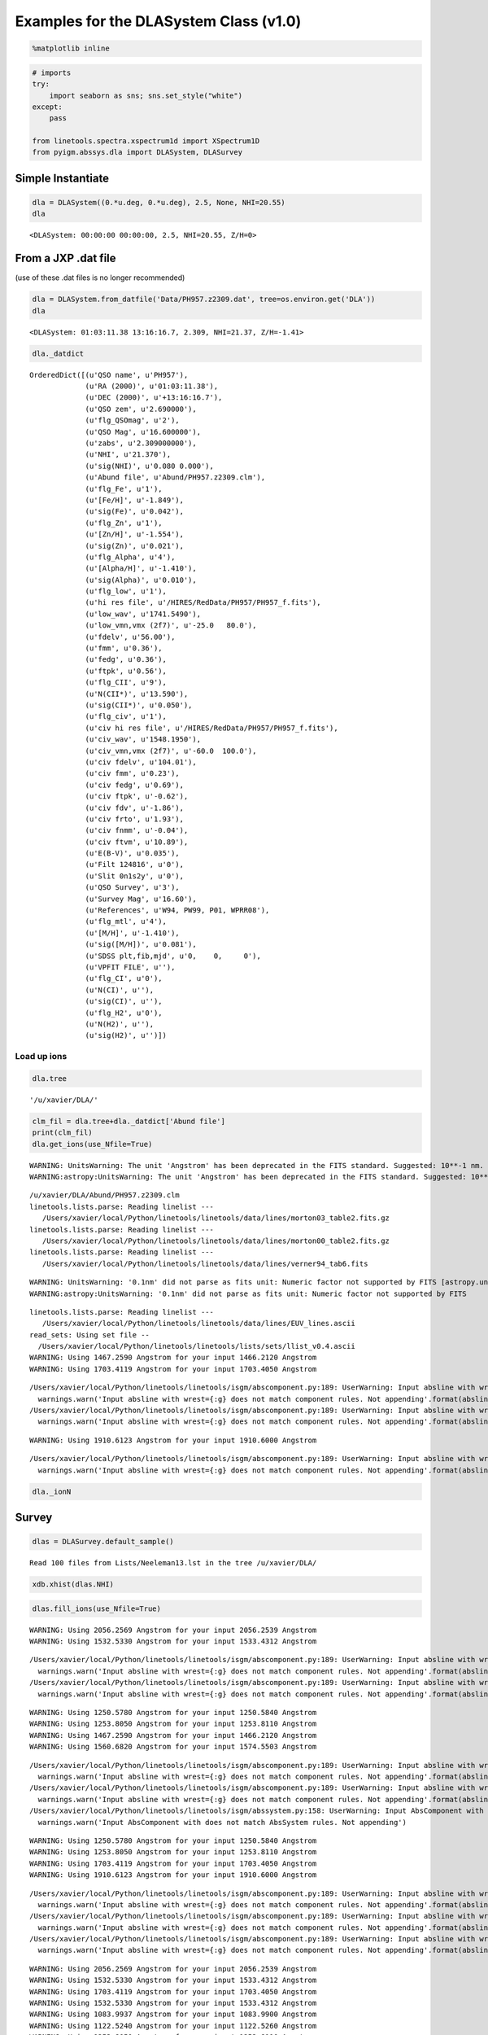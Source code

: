 
Examples for the DLASystem Class (v1.0)
=======================================

.. code:: python

    %matplotlib inline

.. code:: python

    # imports
    try:
        import seaborn as sns; sns.set_style("white")
    except:
        pass
    
    from linetools.spectra.xspectrum1d import XSpectrum1D
    from pyigm.abssys.dla import DLASystem, DLASurvey

Simple Instantiate
------------------

.. code:: python

    dla = DLASystem((0.*u.deg, 0.*u.deg), 2.5, None, NHI=20.55)
    dla




.. parsed-literal::

    <DLASystem: 00:00:00 00:00:00, 2.5, NHI=20.55, Z/H=0>



From a JXP .dat file
--------------------

(use of these .dat files is no longer recommended)

.. code:: python

    dla = DLASystem.from_datfile('Data/PH957.z2309.dat', tree=os.environ.get('DLA'))
    dla




.. parsed-literal::

    <DLASystem: 01:03:11.38 13:16:16.7, 2.309, NHI=21.37, Z/H=-1.41>



.. code:: python

    dla._datdict




.. parsed-literal::

    OrderedDict([(u'QSO name', u'PH957'),
                 (u'RA (2000)', u'01:03:11.38'),
                 (u'DEC (2000)', u'+13:16:16.7'),
                 (u'QSO zem', u'2.690000'),
                 (u'flg_QSOmag', u'2'),
                 (u'QSO Mag', u'16.600000'),
                 (u'zabs', u'2.309000000'),
                 (u'NHI', u'21.370'),
                 (u'sig(NHI)', u'0.080 0.000'),
                 (u'Abund file', u'Abund/PH957.z2309.clm'),
                 (u'flg_Fe', u'1'),
                 (u'[Fe/H]', u'-1.849'),
                 (u'sig(Fe)', u'0.042'),
                 (u'flg_Zn', u'1'),
                 (u'[Zn/H]', u'-1.554'),
                 (u'sig(Zn)', u'0.021'),
                 (u'flg_Alpha', u'4'),
                 (u'[Alpha/H]', u'-1.410'),
                 (u'sig(Alpha)', u'0.010'),
                 (u'flg_low', u'1'),
                 (u'hi res file', u'/HIRES/RedData/PH957/PH957_f.fits'),
                 (u'low_wav', u'1741.5490'),
                 (u'low_vmn,vmx (2f7)', u'-25.0   80.0'),
                 (u'fdelv', u'56.00'),
                 (u'fmm', u'0.36'),
                 (u'fedg', u'0.36'),
                 (u'ftpk', u'0.56'),
                 (u'flg_CII', u'9'),
                 (u'N(CII*)', u'13.590'),
                 (u'sig(CII*)', u'0.050'),
                 (u'flg_civ', u'1'),
                 (u'civ hi res file', u'/HIRES/RedData/PH957/PH957_f.fits'),
                 (u'civ_wav', u'1548.1950'),
                 (u'civ_vmn,vmx (2f7)', u'-60.0  100.0'),
                 (u'civ fdelv', u'104.01'),
                 (u'civ fmm', u'0.23'),
                 (u'civ fedg', u'0.69'),
                 (u'civ ftpk', u'-0.62'),
                 (u'civ fdv', u'-1.86'),
                 (u'civ frto', u'1.93'),
                 (u'civ fnmm', u'-0.04'),
                 (u'civ ftvm', u'10.89'),
                 (u'E(B-V)', u'0.035'),
                 (u'Filt 124816', u'0'),
                 (u'Slit 0n1s2y', u'0'),
                 (u'QSO Survey', u'3'),
                 (u'Survey Mag', u'16.60'),
                 (u'References', u'W94, PW99, P01, WPRR08'),
                 (u'flg_mtl', u'4'),
                 (u'[M/H]', u'-1.410'),
                 (u'sig([M/H])', u'0.081'),
                 (u'SDSS plt,fib,mjd', u'0,    0,     0'),
                 (u'VPFIT FILE', u''),
                 (u'flg_CI', u'0'),
                 (u'N(CI)', u''),
                 (u'sig(CI)', u''),
                 (u'flg_H2', u'0'),
                 (u'N(H2)', u''),
                 (u'sig(H2)', u'')])



Load up ions
~~~~~~~~~~~~

.. code:: python

    dla.tree




.. parsed-literal::

    '/u/xavier/DLA/'



.. code:: python

    clm_fil = dla.tree+dla._datdict['Abund file']
    print(clm_fil)
    dla.get_ions(use_Nfile=True)


.. parsed-literal::

    WARNING: UnitsWarning: The unit 'Angstrom' has been deprecated in the FITS standard. Suggested: 10**-1 nm. [astropy.units.format.utils]
    WARNING:astropy:UnitsWarning: The unit 'Angstrom' has been deprecated in the FITS standard. Suggested: 10**-1 nm.


.. parsed-literal::

    /u/xavier/DLA/Abund/PH957.z2309.clm
    linetools.lists.parse: Reading linelist --- 
       /Users/xavier/local/Python/linetools/linetools/data/lines/morton03_table2.fits.gz
    linetools.lists.parse: Reading linelist --- 
       /Users/xavier/local/Python/linetools/linetools/data/lines/morton00_table2.fits.gz
    linetools.lists.parse: Reading linelist --- 
       /Users/xavier/local/Python/linetools/linetools/data/lines/verner94_tab6.fits

.. parsed-literal::

    WARNING: UnitsWarning: '0.1nm' did not parse as fits unit: Numeric factor not supported by FITS [astropy.units.core]
    WARNING:astropy:UnitsWarning: '0.1nm' did not parse as fits unit: Numeric factor not supported by FITS


.. parsed-literal::

    
    linetools.lists.parse: Reading linelist --- 
       /Users/xavier/local/Python/linetools/linetools/data/lines/EUV_lines.ascii
    read_sets: Using set file -- 
      /Users/xavier/local/Python/linetools/linetools/lists/sets/llist_v0.4.ascii
    WARNING: Using 1467.2590 Angstrom for your input 1466.2120 Angstrom
    WARNING: Using 1703.4119 Angstrom for your input 1703.4050 Angstrom

.. parsed-literal::

    /Users/xavier/local/Python/linetools/linetools/isgm/abscomponent.py:189: UserWarning: Input absline with wrest=1454.84 Angstrom does not match component rules. Not appending
      warnings.warn('Input absline with wrest={:g} does not match component rules. Not appending'.format(absline.wrest))
    /Users/xavier/local/Python/linetools/linetools/isgm/abscomponent.py:189: UserWarning: Input absline with wrest=1741.55 Angstrom does not match component rules. Not appending
      warnings.warn('Input absline with wrest={:g} does not match component rules. Not appending'.format(absline.wrest))


.. parsed-literal::

    
    WARNING: Using 1910.6123 Angstrom for your input 1910.6000 Angstrom


.. parsed-literal::

    /Users/xavier/local/Python/linetools/linetools/isgm/abscomponent.py:189: UserWarning: Input absline with wrest=2062.66 Angstrom does not match component rules. Not appending
      warnings.warn('Input absline with wrest={:g} does not match component rules. Not appending'.format(absline.wrest))


.. code:: python

    dla._ionN




.. raw:: html

    &lt;QTable length=13&gt;
    <table id="table4537711504">
    <thead><tr><th>Z</th><th>ion</th><th>A</th><th>Ej</th><th>z</th><th>vmin</th><th>vmax</th><th>flag_N</th><th>logN</th><th>sig_logN</th></tr></thead>
    <thead><tr><th></th><th></th><th></th><th></th><th></th><th>km / s</th><th>km / s</th><th></th><th></th><th></th></tr></thead>
    <thead><tr><th>int64</th><th>int64</th><th>int64</th><th>float64</th><th>float64</th><th>float64</th><th>float64</th><th>int64</th><th>float64</th><th>float64</th></tr></thead>
    <tr><td>6</td><td>1</td><td>0</td><td>0.0</td><td>2.309</td><td>-30.0</td><td>40.0</td><td>3</td><td>12.35</td><td>0.0</td></tr>
    <tr><td>6</td><td>2</td><td>0</td><td>63.42</td><td>2.309</td><td>0.0</td><td>0.0</td><td>0</td><td>0.0</td><td>0.0</td></tr>
    <tr><td>6</td><td>4</td><td>0</td><td>0.0</td><td>2.309</td><td>-50.0</td><td>120.0</td><td>1</td><td>13.255</td><td>0.028</td></tr>
    <tr><td>8</td><td>1</td><td>0</td><td>0.0</td><td>2.309</td><td>-20.0</td><td>80.0</td><td>3</td><td>17.644</td><td>0.0</td></tr>
    <tr><td>12</td><td>1</td><td>0</td><td>0.0</td><td>2.309</td><td>-20.0</td><td>40.0</td><td>1</td><td>12.338</td><td>0.132</td></tr>
    <tr><td>13</td><td>3</td><td>0</td><td>0.0</td><td>2.309</td><td>-20.0</td><td>80.0</td><td>1</td><td>12.653</td><td>0.019</td></tr>
    <tr><td>14</td><td>2</td><td>0</td><td>0.0</td><td>2.309</td><td>-33.0</td><td>90.0</td><td>2</td><td>14.595</td><td>0.247</td></tr>
    <tr><td>14</td><td>4</td><td>0</td><td>0.0</td><td>2.309</td><td>-50.0</td><td>100.0</td><td>1</td><td>13.133</td><td>0.015</td></tr>
    <tr><td>22</td><td>2</td><td>0</td><td>0.0</td><td>2.309</td><td>-40.0</td><td>40.0</td><td>3</td><td>12.508</td><td>0.0</td></tr>
    <tr><td>24</td><td>2</td><td>0</td><td>0.0</td><td>2.309</td><td>-20.0</td><td>40.0</td><td>1</td><td>13.389</td><td>0.015</td></tr>
    <tr><td>26</td><td>2</td><td>0</td><td>0.0</td><td>2.309</td><td>-20.0</td><td>90.0</td><td>1</td><td>14.971</td><td>0.042</td></tr>
    <tr><td>28</td><td>2</td><td>0</td><td>0.0</td><td>2.309</td><td>-20.0</td><td>50.0</td><td>1</td><td>13.844</td><td>0.012</td></tr>
    <tr><td>30</td><td>2</td><td>0</td><td>0.0</td><td>2.309</td><td>-20.0</td><td>30.0</td><td>1</td><td>12.446</td><td>0.021</td></tr>
    </table>



Survey
------

.. code:: python

    dlas = DLASurvey.default_sample()


.. parsed-literal::

    Read 100 files from Lists/Neeleman13.lst in the tree /u/xavier/DLA/


.. code:: python

    xdb.xhist(dlas.NHI)



.. image:: DLASystem_examples_files/DLASystem_examples_14_0.png


.. code:: python

    dlas.fill_ions(use_Nfile=True)


.. parsed-literal::

    WARNING: Using 2056.2569 Angstrom for your input 2056.2539 Angstrom
    WARNING: Using 1532.5330 Angstrom for your input 1533.4312 Angstrom

.. parsed-literal::

    /Users/xavier/local/Python/linetools/linetools/isgm/abscomponent.py:189: UserWarning: Input absline with wrest=988.773 Angstrom does not match component rules. Not appending
      warnings.warn('Input absline with wrest={:g} does not match component rules. Not appending'.format(absline.wrest))
    /Users/xavier/local/Python/linetools/linetools/isgm/abscomponent.py:189: UserWarning: Input absline with wrest=1548.19 Angstrom does not match component rules. Not appending
      warnings.warn('Input absline with wrest={:g} does not match component rules. Not appending'.format(absline.wrest))


.. parsed-literal::

    
    WARNING: Using 1250.5780 Angstrom for your input 1250.5840 Angstrom
    WARNING: Using 1253.8050 Angstrom for your input 1253.8110 Angstrom
    WARNING: Using 1467.2590 Angstrom for your input 1466.2120 Angstrom
    WARNING: Using 1560.6820 Angstrom for your input 1574.5503 Angstrom

.. parsed-literal::

    /Users/xavier/local/Python/linetools/linetools/isgm/abscomponent.py:189: UserWarning: Input absline with wrest=1253.81 Angstrom does not match component rules. Not appending
      warnings.warn('Input absline with wrest={:g} does not match component rules. Not appending'.format(absline.wrest))
    /Users/xavier/local/Python/linetools/linetools/isgm/abscomponent.py:189: UserWarning: Input absline with wrest=1467.26 Angstrom does not match component rules. Not appending
      warnings.warn('Input absline with wrest={:g} does not match component rules. Not appending'.format(absline.wrest))
    /Users/xavier/local/Python/linetools/linetools/isgm/abssystem.py:158: UserWarning: Input AbsComponent with does not match AbsSystem rules. Not appending
      warnings.warn('Input AbsComponent with does not match AbsSystem rules. Not appending')


.. parsed-literal::

    
    WARNING: Using 1250.5780 Angstrom for your input 1250.5840 Angstrom
    WARNING: Using 1253.8050 Angstrom for your input 1253.8110 Angstrom
    WARNING: Using 1703.4119 Angstrom for your input 1703.4050 Angstrom
    WARNING: Using 1910.6123 Angstrom for your input 1910.6000 Angstrom

.. parsed-literal::

    /Users/xavier/local/Python/linetools/linetools/isgm/abscomponent.py:189: UserWarning: Input absline with wrest=1526.71 Angstrom does not match component rules. Not appending
      warnings.warn('Input absline with wrest={:g} does not match component rules. Not appending'.format(absline.wrest))
    /Users/xavier/local/Python/linetools/linetools/isgm/abscomponent.py:189: UserWarning: Input absline with wrest=2056.26 Angstrom does not match component rules. Not appending
      warnings.warn('Input absline with wrest={:g} does not match component rules. Not appending'.format(absline.wrest))
    /Users/xavier/local/Python/linetools/linetools/isgm/abscomponent.py:189: UserWarning: Input absline with wrest=2382.77 Angstrom does not match component rules. Not appending
      warnings.warn('Input absline with wrest={:g} does not match component rules. Not appending'.format(absline.wrest))


.. parsed-literal::

    
    WARNING: Using 2056.2569 Angstrom for your input 2056.2539 Angstrom
    WARNING: Using 1532.5330 Angstrom for your input 1533.4312 Angstrom
    WARNING: Using 1703.4119 Angstrom for your input 1703.4050 Angstrom
    WARNING: Using 1532.5330 Angstrom for your input 1533.4312 Angstrom
    WARNING: Using 1083.9937 Angstrom for your input 1083.9900 Angstrom
    WARNING: Using 1122.5240 Angstrom for your input 1122.5260 Angstrom
    WARNING: Using 1253.8050 Angstrom for your input 1253.8110 Angstrom
    WARNING: Using 1910.6123 Angstrom for your input 1910.6000 Angstrom

.. parsed-literal::

    /Users/xavier/local/Python/linetools/linetools/isgm/abscomponent.py:189: UserWarning: Input absline with wrest=1048.22 Angstrom does not match component rules. Not appending
      warnings.warn('Input absline with wrest={:g} does not match component rules. Not appending'.format(absline.wrest))
    /Users/xavier/local/Python/linetools/linetools/isgm/abscomponent.py:189: UserWarning: Input absline with wrest=1751.92 Angstrom does not match component rules. Not appending
      warnings.warn('Input absline with wrest={:g} does not match component rules. Not appending'.format(absline.wrest))
    /Users/xavier/local/Python/linetools/linetools/isgm/abscomponent.py:189: UserWarning: Input absline with wrest=1709.6 Angstrom does not match component rules. Not appending
      warnings.warn('Input absline with wrest={:g} does not match component rules. Not appending'.format(absline.wrest))


.. parsed-literal::

    
    WARNING: Using 2056.2569 Angstrom for your input 2056.2539 Angstrom
    WARNING: Using 1532.5330 Angstrom for your input 1533.4312 Angstrom
    WARNING: Using 1703.4119 Angstrom for your input 1703.4050 Angstrom
    WARNING: Using 1910.6123 Angstrom for your input 1910.6000 Angstrom
    WARNING: Using 2056.2569 Angstrom for your input 2056.2539 Angstrom
    WARNING: Using 1467.2590 Angstrom for your input 1466.2120 Angstrom
    WARNING: Using 1532.5330 Angstrom for your input 1533.4312 Angstrom
    WARNING: Using 1560.6820 Angstrom for your input 1574.5503 Angstrom
    WARNING: Using 2056.2569 Angstrom for your input 2056.2539 Angstrom
    WARNING: Using 1560.6820 Angstrom for your input 1574.5503 Angstrom
    WARNING: Using 1910.6123 Angstrom for your input 1910.7500 Angstrom

.. parsed-literal::

    /Users/xavier/local/Python/linetools/linetools/isgm/abscomponent.py:189: UserWarning: Input absline with wrest=1304.37 Angstrom does not match component rules. Not appending
      warnings.warn('Input absline with wrest={:g} does not match component rules. Not appending'.format(absline.wrest))
    /Users/xavier/local/Python/linetools/linetools/isgm/abscomponent.py:189: UserWarning: Input absline with wrest=1393.76 Angstrom does not match component rules. Not appending
      warnings.warn('Input absline with wrest={:g} does not match component rules. Not appending'.format(absline.wrest))
    /Users/xavier/local/Python/linetools/linetools/isgm/abscomponent.py:189: UserWarning: Input absline with wrest=1560.31 Angstrom does not match component rules. Not appending
      warnings.warn('Input absline with wrest={:g} does not match component rules. Not appending'.format(absline.wrest))
    /Users/xavier/local/Python/linetools/linetools/isgm/abscomponent.py:189: UserWarning: Input absline with wrest=2062.23 Angstrom does not match component rules. Not appending
      warnings.warn('Input absline with wrest={:g} does not match component rules. Not appending'.format(absline.wrest))
    /Users/xavier/local/Python/linetools/linetools/isgm/abscomponent.py:189: UserWarning: Input absline with wrest=2344.21 Angstrom does not match component rules. Not appending
      warnings.warn('Input absline with wrest={:g} does not match component rules. Not appending'.format(absline.wrest))


.. parsed-literal::

    
    WARNING: Using 2056.2569 Angstrom for your input 2056.2539 Angstrom
    WARNING: Using 1560.6820 Angstrom for your input 1574.5503 Angstrom
    WARNING: Using 1703.4119 Angstrom for your input 1703.4050 Angstrom
    WARNING: Using 1910.6123 Angstrom for your input 1910.7500 Angstrom
    WARNING: Using 2056.2569 Angstrom for your input 2056.2539 Angstrom
    WARNING: Using 1532.5330 Angstrom for your input 1533.4312 Angstrom
    WARNING: Using 2056.2569 Angstrom for your input 2056.2539 Angstrom
    WARNING: Using 1910.6123 Angstrom for your input 1910.7500 Angstrom
    WARNING: Using 1012.4950 Angstrom for your input 1012.5020 Angstrom
    WARNING: Using 1083.9937 Angstrom for your input 1083.9900 Angstrom
    WARNING: Using 1122.5240 Angstrom for your input 1122.5260 Angstrom
    WARNING: Using 2056.2569 Angstrom for your input 2056.2539 Angstrom
    WARNING: Using 1532.5330 Angstrom for your input 1533.4312 Angstrom
    WARNING: Using 1467.2590 Angstrom for your input 1466.2120 Angstrom
    WARNING: Using 1703.4119 Angstrom for your input 1703.4050 Angstrom
    WARNING: Using 1910.6123 Angstrom for your input 1910.6000 Angstrom
    WARNING: Using 1532.5330 Angstrom for your input 1533.4312 Angstrom
    WARNING: Using 1703.4119 Angstrom for your input 1703.4050 Angstrom
    WARNING: Using 1910.6123 Angstrom for your input 1910.6000 Angstrom

.. parsed-literal::

    /Users/xavier/local/Python/linetools/linetools/isgm/abscomponent.py:189: UserWarning: Input absline with wrest=1134.41 Angstrom does not match component rules. Not appending
      warnings.warn('Input absline with wrest={:g} does not match component rules. Not appending'.format(absline.wrest))
    /Users/xavier/local/Python/linetools/linetools/isgm/abscomponent.py:189: UserWarning: Input absline with wrest=1854.72 Angstrom does not match component rules. Not appending
      warnings.warn('Input absline with wrest={:g} does not match component rules. Not appending'.format(absline.wrest))


.. parsed-literal::

    
    WARNING: Using 2056.2569 Angstrom for your input 2056.2539 Angstrom
    WARNING: Using 1467.2590 Angstrom for your input 1466.2120 Angstrom
    WARNING: Using 1910.6123 Angstrom for your input 1910.7500 Angstrom
    WARNING: Using 1250.5780 Angstrom for your input 1250.5840 Angstrom
    WARNING: Using 1253.8050 Angstrom for your input 1253.8110 Angstrom
    WARNING: Using 1560.6820 Angstrom for your input 1574.5503 Angstrom
    WARNING: Using 1083.9937 Angstrom for your input 1083.9900 Angstrom
    WARNING: Using 1122.5240 Angstrom for your input 1122.5260 Angstrom
    WARNING: Using 1123.1350 Angstrom for your input 1125.4478 Angstrom
    WARNING: Using 1190.2030 Angstrom for your input 1190.2080 Angstrom

.. parsed-literal::

    /Users/xavier/local/Python/linetools/linetools/isgm/abscomponent.py:189: UserWarning: Input absline with wrest=1703.41 Angstrom does not match component rules. Not appending
      warnings.warn('Input absline with wrest={:g} does not match component rules. Not appending'.format(absline.wrest))
    /Users/xavier/local/Python/linetools/linetools/isgm/abscomponent.py:189: UserWarning: Input absline with wrest=1317.22 Angstrom does not match component rules. Not appending
      warnings.warn('Input absline with wrest={:g} does not match component rules. Not appending'.format(absline.wrest))


.. parsed-literal::

    
    WARNING: Using 1250.5780 Angstrom for your input 1250.5840 Angstrom
    WARNING: Using 1012.4950 Angstrom for your input 1012.5020 Angstrom
    WARNING: Using 1122.5240 Angstrom for your input 1122.5260 Angstrom
    WARNING: Using 1123.1350 Angstrom for your input 1125.4478 Angstrom
    WARNING: Using 1277.1900 Angstrom for your input 1277.2450 Angstrom
    WARNING: Using 1532.5330 Angstrom for your input 1533.4312 Angstrom

.. parsed-literal::

    /Users/xavier/local/Python/linetools/linetools/isgm/abscomponent.py:189: UserWarning: Input absline with wrest=1334.53 Angstrom does not match component rules. Not appending
      warnings.warn('Input absline with wrest={:g} does not match component rules. Not appending'.format(absline.wrest))
    /Users/xavier/local/Python/linetools/linetools/isgm/abscomponent.py:189: UserWarning: Input absline with wrest=1199.55 Angstrom does not match component rules. Not appending
      warnings.warn('Input absline with wrest={:g} does not match component rules. Not appending'.format(absline.wrest))
    /Users/xavier/local/Python/linetools/linetools/isgm/abscomponent.py:189: UserWarning: Input absline with wrest=1134.98 Angstrom does not match component rules. Not appending
      warnings.warn('Input absline with wrest={:g} does not match component rules. Not appending'.format(absline.wrest))
    /Users/xavier/local/Python/linetools/linetools/isgm/abscomponent.py:189: UserWarning: Input absline with wrest=1302.17 Angstrom does not match component rules. Not appending
      warnings.warn('Input absline with wrest={:g} does not match component rules. Not appending'.format(absline.wrest))
    /Users/xavier/local/Python/linetools/linetools/isgm/abscomponent.py:189: UserWarning: Input absline with wrest=1039.23 Angstrom does not match component rules. Not appending
      warnings.warn('Input absline with wrest={:g} does not match component rules. Not appending'.format(absline.wrest))
    /Users/xavier/local/Python/linetools/linetools/isgm/abscomponent.py:189: UserWarning: Input absline with wrest=1260.42 Angstrom does not match component rules. Not appending
      warnings.warn('Input absline with wrest={:g} does not match component rules. Not appending'.format(absline.wrest))


.. parsed-literal::

    
    WARNING: Using 1560.6820 Angstrom for your input 1574.5503 Angstrom
    WARNING: Using 1083.9937 Angstrom for your input 1083.9900 Angstrom
    WARNING: Using 1122.5240 Angstrom for your input 1122.5260 Angstrom
    WARNING: Using 1190.2030 Angstrom for your input 1190.2080 Angstrom
    WARNING: Using 1560.6820 Angstrom for your input 1574.5503 Angstrom

.. parsed-literal::

    /Users/xavier/local/Python/linetools/linetools/isgm/abscomponent.py:189: UserWarning: Input absline with wrest=1608.45 Angstrom does not match component rules. Not appending
      warnings.warn('Input absline with wrest={:g} does not match component rules. Not appending'.format(absline.wrest))
    /Users/xavier/local/Python/linetools/linetools/isgm/abscomponent.py:189: UserWarning: Input absline with wrest=1611.2 Angstrom does not match component rules. Not appending
      warnings.warn('Input absline with wrest={:g} does not match component rules. Not appending'.format(absline.wrest))
    /Users/xavier/local/Python/linetools/linetools/isgm/abscomponent.py:189: UserWarning: Input absline with wrest=1550.77 Angstrom does not match component rules. Not appending
      warnings.warn('Input absline with wrest={:g} does not match component rules. Not appending'.format(absline.wrest))


.. parsed-literal::

    
    WARNING: Using 1682.1274 Angstrom for your input 1682.1500 Angstrom
    WARNING: Using 1703.4119 Angstrom for your input 1703.4050 Angstrom
    WARNING: Using 1910.6123 Angstrom for your input 1910.6000 Angstrom
    WARNING: Using 1910.9538 Angstrom for your input 1910.9380 Angstrom
    WARNING: Using 2056.2569 Angstrom for your input 2056.2539 Angstrom
    WARNING: Using 1253.8050 Angstrom for your input 1253.8110 Angstrom
    WARNING: Using 1467.2590 Angstrom for your input 1466.2120 Angstrom
    WARNING: Using 1560.6820 Angstrom for your input 1574.5503 Angstrom
    WARNING: Using 1703.4119 Angstrom for your input 1703.4050 Angstrom
    WARNING: Using 1910.6123 Angstrom for your input 1910.6000 Angstrom
    WARNING: Using 2056.2569 Angstrom for your input 2056.2539 Angstrom
    WARNING: Using 2056.2569 Angstrom for your input 2056.2539 Angstrom
    WARNING: Using 1467.2590 Angstrom for your input 1466.2120 Angstrom
    WARNING: Using 2056.2569 Angstrom for your input 2056.2539 Angstrom
    WARNING: Using 1250.5780 Angstrom for your input 1250.5840 Angstrom
    WARNING: Using 1190.2030 Angstrom for your input 1190.2080 Angstrom
    WARNING: Using 1277.1900 Angstrom for your input 1277.2450 Angstrom
    WARNING: Using 1532.5330 Angstrom for your input 1533.4312 Angstrom

.. parsed-literal::

    /Users/xavier/local/Python/linetools/linetools/isgm/abscomponent.py:189: UserWarning: Input absline with wrest=1910.61 Angstrom does not match component rules. Not appending
      warnings.warn('Input absline with wrest={:g} does not match component rules. Not appending'.format(absline.wrest))
    /Users/xavier/local/Python/linetools/linetools/isgm/abscomponent.py:189: UserWarning: Input absline with wrest=1190.42 Angstrom does not match component rules. Not appending
      warnings.warn('Input absline with wrest={:g} does not match component rules. Not appending'.format(absline.wrest))


.. parsed-literal::

    
    WARNING: Using 1467.2590 Angstrom for your input 1466.2120 Angstrom
    WARNING: Using 1560.6820 Angstrom for your input 1574.5503 Angstrom
    WARNING: Using 2056.2569 Angstrom for your input 2056.2539 Angstrom
    WARNING: Using 1253.8050 Angstrom for your input 1253.8110 Angstrom
    WARNING: Using 1355.5977 Angstrom for your input 1347.2400 Angstrom
    WARNING: Using 1400.4400 Angstrom for your input 1400.4000 Angstrom
    WARNING: Using 1703.4119 Angstrom for your input 1703.4050 Angstrom
    WARNING: Using 1910.6123 Angstrom for your input 1910.6000 Angstrom
    WARNING: Using 2056.2569 Angstrom for your input 2056.2539 Angstrom

.. parsed-literal::

    /Users/xavier/local/Python/linetools/linetools/isgm/abscomponent.py:189: UserWarning: Input absline with wrest=1200.71 Angstrom does not match component rules. Not appending
      warnings.warn('Input absline with wrest={:g} does not match component rules. Not appending'.format(absline.wrest))
    /Users/xavier/local/Python/linetools/linetools/isgm/abscomponent.py:189: UserWarning: Input absline with wrest=1656.93 Angstrom does not match component rules. Not appending
      warnings.warn('Input absline with wrest={:g} does not match component rules. Not appending'.format(absline.wrest))


.. parsed-literal::

    
    WARNING: Using 1560.6820 Angstrom for your input 1574.5503 Angstrom
    WARNING: Using 1703.4119 Angstrom for your input 1703.4050 Angstrom
    WARNING: Using 2056.2569 Angstrom for your input 2056.2539 Angstrom

.. parsed-literal::

    /Users/xavier/local/Python/linetools/linetools/isgm/abscomponent.py:189: UserWarning: Input absline with wrest=1240.39 Angstrom does not match component rules. Not appending
      warnings.warn('Input absline with wrest={:g} does not match component rules. Not appending'.format(absline.wrest))
    /Users/xavier/local/Python/linetools/linetools/isgm/abscomponent.py:189: UserWarning: Input absline with wrest=1370.13 Angstrom does not match component rules. Not appending
      warnings.warn('Input absline with wrest={:g} does not match component rules. Not appending'.format(absline.wrest))


.. parsed-literal::

    
    WARNING: Using 1083.9937 Angstrom for your input 1083.9900 Angstrom
    WARNING: Using 1122.5240 Angstrom for your input 1122.5260 Angstrom
    WARNING: Using 1467.2590 Angstrom for your input 1466.2120 Angstrom
    WARNING: Using 1560.6820 Angstrom for your input 1574.5503 Angstrom
    WARNING: Using 1703.4119 Angstrom for your input 1703.4050 Angstrom
    WARNING: Using 1910.6123 Angstrom for your input 1910.7500 Angstrom
    WARNING: Using 2056.2569 Angstrom for your input 2056.2539 Angstrom
    WARNING: Using 1122.5240 Angstrom for your input 1122.5260 Angstrom
    WARNING: Using 1123.1350 Angstrom for your input 1125.4478 Angstrom
    WARNING: Using 1532.5330 Angstrom for your input 1533.4312 Angstrom
    WARNING: Using 1560.6820 Angstrom for your input 1574.5503 Angstrom
    WARNING: Using 1253.8050 Angstrom for your input 1253.8110 Angstrom
    WARNING: Using 1277.1900 Angstrom for your input 1277.2450 Angstrom
    WARNING: Using 1560.6820 Angstrom for your input 1574.5503 Angstrom

.. parsed-literal::

    /Users/xavier/local/Python/linetools/linetools/isgm/abscomponent.py:189: UserWarning: Input absline with wrest=1142.37 Angstrom does not match component rules. Not appending
      warnings.warn('Input absline with wrest={:g} does not match component rules. Not appending'.format(absline.wrest))
    /Users/xavier/local/Python/linetools/linetools/isgm/abscomponent.py:189: UserWarning: Input absline with wrest=1328.83 Angstrom does not match component rules. Not appending
      warnings.warn('Input absline with wrest={:g} does not match component rules. Not appending'.format(absline.wrest))


.. parsed-literal::

    
    WARNING: Using 1012.4950 Angstrom for your input 1012.5020 Angstrom
    WARNING: Using 1062.6640 Angstrom for your input 1062.6620 Angstrom
    WARNING: Using 1083.9937 Angstrom for your input 1083.9900 Angstrom
    WARNING: Using 1122.5240 Angstrom for your input 1122.5260 Angstrom
    WARNING: Using 1250.5780 Angstrom for your input 1250.5840 Angstrom
    WARNING: Using 1253.8050 Angstrom for your input 1253.8110 Angstrom
    WARNING: Using 1467.2590 Angstrom for your input 1466.2120 Angstrom
    WARNING: Using 1467.2590 Angstrom for your input 1466.2120 Angstrom
    WARNING: Using 1560.6820 Angstrom for your input 1574.5503 Angstrom

.. parsed-literal::

    /Users/xavier/local/Python/linetools/linetools/isgm/abscomponent.py:189: UserWarning: Input absline with wrest=1193.29 Angstrom does not match component rules. Not appending
      warnings.warn('Input absline with wrest={:g} does not match component rules. Not appending'.format(absline.wrest))
    /Users/xavier/local/Python/linetools/linetools/isgm/abscomponent.py:189: UserWarning: Input absline with wrest=1066.66 Angstrom does not match component rules. Not appending
      warnings.warn('Input absline with wrest={:g} does not match component rules. Not appending'.format(absline.wrest))
    /Users/xavier/local/Python/linetools/linetools/isgm/abscomponent.py:189: UserWarning: Input absline with wrest=1112.05 Angstrom does not match component rules. Not appending
      warnings.warn('Input absline with wrest={:g} does not match component rules. Not appending'.format(absline.wrest))
    /Users/xavier/local/Python/linetools/linetools/isgm/abscomponent.py:189: UserWarning: Input absline with wrest=1144.94 Angstrom does not match component rules. Not appending
      warnings.warn('Input absline with wrest={:g} does not match component rules. Not appending'.format(absline.wrest))
    /Users/xavier/local/Python/linetools/linetools/isgm/abscomponent.py:189: UserWarning: Input absline with wrest=1081.87 Angstrom does not match component rules. Not appending
      warnings.warn('Input absline with wrest={:g} does not match component rules. Not appending'.format(absline.wrest))
    /Users/xavier/local/Python/linetools/linetools/isgm/abscomponent.py:189: UserWarning: Input absline with wrest=1143.23 Angstrom does not match component rules. Not appending
      warnings.warn('Input absline with wrest={:g} does not match component rules. Not appending'.format(absline.wrest))


.. parsed-literal::

    
    WARNING: Using 1703.4119 Angstrom for your input 1703.4050 Angstrom
    WARNING: Using 1910.6123 Angstrom for your input 1910.7500 Angstrom
    WARNING: Using 2056.2569 Angstrom for your input 2056.2539 Angstrom
    WARNING: Using 1122.5240 Angstrom for your input 1122.5260 Angstrom
    WARNING: Using 1250.5780 Angstrom for your input 1250.5840 Angstrom
    WARNING: Using 1253.8050 Angstrom for your input 1253.8110 Angstrom
    WARNING: Using 1355.5977 Angstrom for your input 1347.2400 Angstrom
    WARNING: Using 2056.2569 Angstrom for your input 2056.2539 Angstrom
    WARNING: Using 2056.2569 Angstrom for your input 2056.2539 Angstrom
    WARNING: Using 1190.2030 Angstrom for your input 1190.2080 Angstrom
    WARNING: Using 1532.5330 Angstrom for your input 1533.4312 Angstrom
    WARNING: Using 1560.6820 Angstrom for your input 1574.5503 Angstrom
    WARNING: Using 1703.4119 Angstrom for your input 1703.4050 Angstrom
    WARNING: Using 1910.6123 Angstrom for your input 1910.7500 Angstrom
    WARNING: Using 2056.2569 Angstrom for your input 2056.2539 Angstrom
    WARNING: Using 1703.4119 Angstrom for your input 1703.4050 Angstrom
    WARNING: Using 2056.2569 Angstrom for your input 2056.2539 Angstrom
    WARNING: Using 1532.5330 Angstrom for your input 1533.4312 Angstrom
    WARNING: Using 1250.5780 Angstrom for your input 1250.5840 Angstrom
    WARNING: Using 1253.8050 Angstrom for your input 1253.8110 Angstrom
    WARNING: Using 1703.4119 Angstrom for your input 1703.4050 Angstrom
    WARNING: Using 2056.2569 Angstrom for your input 2056.2539 Angstrom
    WARNING: Using 1532.5330 Angstrom for your input 1533.4312 Angstrom
    WARNING: Using 1532.5330 Angstrom for your input 1533.4312 Angstrom
    WARNING: Using 1250.5780 Angstrom for your input 1250.5840 Angstrom
    WARNING: Using 2056.2569 Angstrom for your input 2056.2539 Angstrom
    WARNING: Using 1532.5330 Angstrom for your input 1533.4312 Angstrom
    WARNING: Using 1532.5330 Angstrom for your input 1533.4312 Angstrom
    WARNING: Using 1250.5780 Angstrom for your input 1250.5840 Angstrom
    WARNING: Using 1253.8050 Angstrom for your input 1253.8110 Angstrom
    WARNING: Using 2056.2569 Angstrom for your input 2056.2539 Angstrom
    WARNING: Using 1250.5780 Angstrom for your input 1250.5840 Angstrom
    WARNING: Using 1253.8050 Angstrom for your input 1253.8110 Angstrom
    WARNING: Using 2056.2569 Angstrom for your input 2056.2539 Angstrom
    WARNING: Using 1250.5780 Angstrom for your input 1250.5840 Angstrom
    WARNING: Using 1253.8050 Angstrom for your input 1253.8110 Angstrom
    WARNING: Using 2056.2569 Angstrom for your input 2056.2539 Angstrom
    WARNING: Using 1250.5780 Angstrom for your input 1250.5840 Angstrom
    WARNING: Using 1532.5330 Angstrom for your input 1533.4312 Angstrom
    WARNING: Using 2056.2569 Angstrom for your input 2056.2539 Angstrom
    WARNING: Using 1532.5330 Angstrom for your input 1533.4312 Angstrom
    WARNING: Using 1250.5780 Angstrom for your input 1250.5840 Angstrom
    WARNING: Using 1532.5330 Angstrom for your input 1533.4312 Angstrom
    WARNING: Using 2056.2569 Angstrom for your input 2056.2539 Angstrom
    WARNING: Using 1253.8050 Angstrom for your input 1253.8110 Angstrom
    WARNING: Using 2056.2569 Angstrom for your input 2056.2539 Angstrom
    WARNING: Using 1253.8050 Angstrom for your input 1253.8110 Angstrom
    WARNING: Using 1703.4119 Angstrom for your input 1703.4050 Angstrom
    WARNING: Using 1532.5330 Angstrom for your input 1533.4312 Angstrom
    WARNING: Using 2056.2569 Angstrom for your input 2056.2539 Angstrom

.. parsed-literal::

    /Users/xavier/local/Python/linetools/linetools/isgm/abscomponent.py:189: UserWarning: Input absline with wrest=1121.97 Angstrom does not match component rules. Not appending
      warnings.warn('Input absline with wrest={:g} does not match component rules. Not appending'.format(absline.wrest))
    /Users/xavier/local/Python/linetools/linetools/isgm/abscomponent.py:189: UserWarning: Input absline with wrest=1096.88 Angstrom does not match component rules. Not appending
      warnings.warn('Input absline with wrest={:g} does not match component rules. Not appending'.format(absline.wrest))
    /Users/xavier/local/Python/linetools/linetools/isgm/abscomponent.py:189: UserWarning: Input absline with wrest=1063.18 Angstrom does not match component rules. Not appending
      warnings.warn('Input absline with wrest={:g} does not match component rules. Not appending'.format(absline.wrest))
    /Users/xavier/local/Python/linetools/linetools/isgm/abscomponent.py:189: UserWarning: Input absline with wrest=1063.97 Angstrom does not match component rules. Not appending
      warnings.warn('Input absline with wrest={:g} does not match component rules. Not appending'.format(absline.wrest))
    /Users/xavier/local/Python/linetools/linetools/isgm/abscomponent.py:189: UserWarning: Input absline with wrest=1133.67 Angstrom does not match component rules. Not appending
      warnings.warn('Input absline with wrest={:g} does not match component rules. Not appending'.format(absline.wrest))


.. parsed-literal::

    
    WARNING: Using 2056.2569 Angstrom for your input 2056.2539 Angstrom
    WARNING: Using 1250.5780 Angstrom for your input 1250.5840 Angstrom
    WARNING: Using 1253.8050 Angstrom for your input 1253.8110 Angstrom
    WARNING: Using 1532.5330 Angstrom for your input 1533.4312 Angstrom
    WARNING: Using 2056.2569 Angstrom for your input 2056.2539 Angstrom
    WARNING: Using 1122.5240 Angstrom for your input 1122.5260 Angstrom
    WARNING: Using 1253.8050 Angstrom for your input 1253.8110 Angstrom
    WARNING: Using 1253.8050 Angstrom for your input 1253.8110 Angstrom
    WARNING: Using 1532.5330 Angstrom for your input 1533.4312 Angstrom
    WARNING: Using 1253.8050 Angstrom for your input 1253.8110 Angstrom
    WARNING: Using 1012.4950 Angstrom for your input 1012.5020 Angstrom
    WARNING: Using 1083.9937 Angstrom for your input 1083.9900 Angstrom
    WARNING: Using 1122.5240 Angstrom for your input 1122.5260 Angstrom
    WARNING: Using 1250.5780 Angstrom for your input 1250.5840 Angstrom
    WARNING: Using 1532.5330 Angstrom for your input 1533.4312 Angstrom

.. parsed-literal::

    /Users/xavier/local/Python/linetools/linetools/isgm/abscomponent.py:189: UserWarning: Input absline with wrest=1055.26 Angstrom does not match component rules. Not appending
      warnings.warn('Input absline with wrest={:g} does not match component rules. Not appending'.format(absline.wrest))
    /Users/xavier/local/Python/linetools/linetools/isgm/abscomponent.py:189: UserWarning: Input absline with wrest=1200.22 Angstrom does not match component rules. Not appending
      warnings.warn('Input absline with wrest={:g} does not match component rules. Not appending'.format(absline.wrest))
    /Users/xavier/local/Python/linetools/linetools/isgm/abscomponent.py:189: UserWarning: Input absline with wrest=950.885 Angstrom does not match component rules. Not appending
      warnings.warn('Input absline with wrest={:g} does not match component rules. Not appending'.format(absline.wrest))
    /Users/xavier/local/Python/linetools/linetools/isgm/abscomponent.py:189: UserWarning: Input absline with wrest=948.686 Angstrom does not match component rules. Not appending
      warnings.warn('Input absline with wrest={:g} does not match component rules. Not appending'.format(absline.wrest))
    /Users/xavier/local/Python/linetools/linetools/isgm/abscomponent.py:189: UserWarning: Input absline with wrest=1259.52 Angstrom does not match component rules. Not appending
      warnings.warn('Input absline with wrest={:g} does not match component rules. Not appending'.format(absline.wrest))


.. parsed-literal::

    
    WARNING: Using 2056.2569 Angstrom for your input 2056.2539 Angstrom
    WARNING: Using 1122.5240 Angstrom for your input 1122.5260 Angstrom
    WARNING: Using 1253.8050 Angstrom for your input 1253.8110 Angstrom
    WARNING: Using 1532.5330 Angstrom for your input 1533.4312 Angstrom
    WARNING: Using 1012.4950 Angstrom for your input 1012.5020 Angstrom
    WARNING: Using 1083.9937 Angstrom for your input 1083.9900 Angstrom
    WARNING: Using 1122.5240 Angstrom for your input 1122.5260 Angstrom
    WARNING: Using 1190.2030 Angstrom for your input 1190.2080 Angstrom
    WARNING: Using 1250.5780 Angstrom for your input 1250.5840 Angstrom
    WARNING: Using 1253.8050 Angstrom for your input 1253.8110 Angstrom
    WARNING: Using 1532.5330 Angstrom for your input 1533.4312 Angstrom
    WARNING: Using 1122.5240 Angstrom for your input 1122.5260 Angstrom
    WARNING: Using 1250.5780 Angstrom for your input 1250.5840 Angstrom
    WARNING: Using 1253.8050 Angstrom for your input 1253.8110 Angstrom


.. code:: python

    CII_clms = dlas.ions((6,4))
    CII_clms




.. raw:: html

    &lt;Table length=100&gt;
    <table id="table4647689936">
    <thead><tr><th>name</th><th>Z</th><th>ion</th><th>A</th><th>Ej</th><th>z</th><th>vmin</th><th>vmax</th><th>flag_N</th><th>logN</th><th>sig_logN</th></tr></thead>
    <thead><tr><th></th><th></th><th></th><th></th><th></th><th></th><th>km / s</th><th>km / s</th><th></th><th></th><th></th></tr></thead>
    <thead><tr><th>unicode32</th><th>int64</th><th>int64</th><th>int64</th><th>float64</th><th>float64</th><th>float64</th><th>float64</th><th>int64</th><th>float64</th><th>float64</th></tr></thead>
    <tr><td>PSS0209+05_z3.666</td><td>6</td><td>4</td><td>0</td><td>0.0</td><td>3.6662</td><td>-100.0</td><td>10.0</td><td>1</td><td>13.385</td><td>0.02</td></tr>
    <tr><td>PSS0209+05_z3.864</td><td>0</td><td>0</td><td>0</td><td>0.0</td><td>0.0</td><td>0.0</td><td>0.0</td><td>0</td><td>0.0</td><td>0.0</td></tr>
    <tr><td>PSS0957+33_z3.280</td><td>6</td><td>4</td><td>0</td><td>0.0</td><td>3.27958</td><td>-200.280207364</td><td>79.7197926357</td><td>1</td><td>13.974</td><td>0.009</td></tr>
    <tr><td>PSS0957+33_z4.180</td><td>0</td><td>0</td><td>0</td><td>0.0</td><td>0.0</td><td>0.0</td><td>0.0</td><td>0</td><td>0.0</td><td>0.0</td></tr>
    <tr><td>HS1132+2243_z2.783</td><td>6</td><td>4</td><td>0</td><td>0.0</td><td>2.78347</td><td>-70.0</td><td>30.0</td><td>1</td><td>13.019</td><td>0.044</td></tr>
    <tr><td>Q1209+0919_z2.584</td><td>6</td><td>4</td><td>0</td><td>0.0</td><td>2.5841</td><td>-300.0</td><td>300.0</td><td>2</td><td>14.999</td><td>0.066</td></tr>
    <tr><td>Q1337+11_z2.796</td><td>6</td><td>4</td><td>0</td><td>0.0</td><td>2.79585</td><td>-90.0</td><td>20.0</td><td>1</td><td>13.387</td><td>0.026</td></tr>
    <tr><td>PKS1354-17_z2.780</td><td>0</td><td>0</td><td>0</td><td>0.0</td><td>0.0</td><td>0.0</td><td>0.0</td><td>0</td><td>0.0</td><td>0.0</td></tr>
    <tr><td>PSS1506+522_z3.224</td><td>0</td><td>0</td><td>0</td><td>0.0</td><td>0.0</td><td>0.0</td><td>0.0</td><td>0</td><td>0.0</td><td>0.0</td></tr>
    <tr><td>...</td><td>...</td><td>...</td><td>...</td><td>...</td><td>...</td><td>...</td><td>...</td><td>...</td><td>...</td><td>...</td></tr>
    <tr><td>Q1055+46_z3.317</td><td>0</td><td>0</td><td>0</td><td>0.0</td><td>0.0</td><td>0.0</td><td>0.0</td><td>0</td><td>0.0</td><td>0.0</td></tr>
    <tr><td>Q1104-18_z1.661</td><td>0</td><td>0</td><td>0</td><td>0.0</td><td>0.0</td><td>0.0</td><td>0.0</td><td>0</td><td>0.0</td><td>0.0</td></tr>
    <tr><td>Q2223+20_z3.119</td><td>6</td><td>4</td><td>0</td><td>0.0</td><td>3.1192</td><td>-54.555858322</td><td>105.444141678</td><td>1</td><td>13.626</td><td>0.02</td></tr>
    <tr><td>Q2343+125_z2.431</td><td>6</td><td>4</td><td>0</td><td>0.0</td><td>2.4313</td><td>-400.0</td><td>200.0</td><td>1</td><td>14.714</td><td>0.001</td></tr>
    <tr><td>Q2344+12_z2.538</td><td>0</td><td>0</td><td>0</td><td>0.0</td><td>0.0</td><td>0.0</td><td>0.0</td><td>0</td><td>0.0</td><td>0.0</td></tr>
    <tr><td>Q0913+072_z2.618</td><td>6</td><td>4</td><td>0</td><td>0.0</td><td>2.6184</td><td>-25.0</td><td>240.0</td><td>1</td><td>14.106</td><td>0.012</td></tr>
    <tr><td>J1202+3235_z5.065</td><td>0</td><td>0</td><td>0</td><td>0.0</td><td>0.0</td><td>0.0</td><td>0.0</td><td>0</td><td>0.0</td><td>0.0</td></tr>
    <tr><td>Q0450-13_z2.067</td><td>6</td><td>4</td><td>0</td><td>0.0</td><td>2.0666</td><td>-140.0</td><td>160.0</td><td>2</td><td>14.946</td><td>0.067</td></tr>
    <tr><td>J1155+0530_z2.608</td><td>6</td><td>4</td><td>0</td><td>0.0</td><td>2.6077</td><td>-60.0</td><td>100.0</td><td>1</td><td>13.631</td><td>0.01</td></tr>
    <tr><td>J1435+5359_z2.343</td><td>6</td><td>4</td><td>0</td><td>0.0</td><td>2.3427</td><td>-100.0</td><td>80.0</td><td>1</td><td>13.847</td><td>0.004</td></tr>
    </table>


